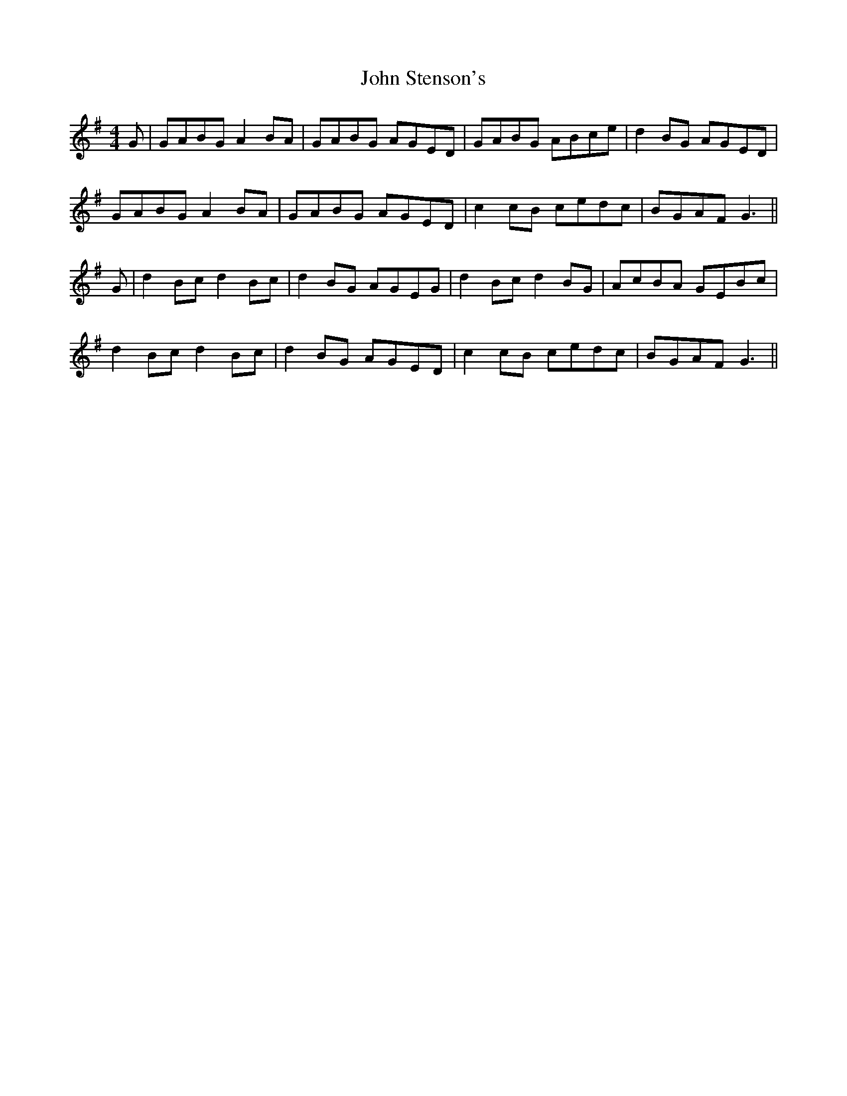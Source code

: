 X: 20646
T: John Stenson's
R: reel
M: 4/4
K: Gmajor
G|GABG A2 BA|GABG AGED|GABG ABce|d2 BG AGED|
GABG A2 BA|GABG AGED|c2 cB cedc|BGAF G3||
G|d2 Bc d2 Bc|d2 BG AGEG|d2 Bc d2 BG|AcBA GEBc|
d2 Bc d2 Bc|d2 BG AGED|c2 cB cedc|BGAF G3||

